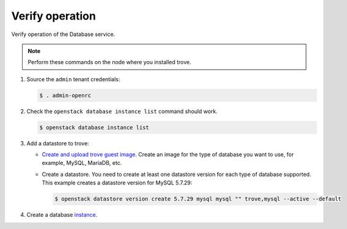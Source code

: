 .. _trove-verify:

Verify operation
~~~~~~~~~~~~~~~~

Verify operation of the Database service.

.. note::

   Perform these commands on the node where you installed trove.

#. Source the ``admin`` tenant credentials:

   .. code-block:: console

      $ . admin-openrc

#. Check the ``openstack database instance list`` command should work.

   .. code-block:: console

      $ openstack database instance list

#. Add a datastore to trove:

   * `Create and upload trove guest image <https://docs.openstack.org/trove/latest/admin/building_guest_images.html>`_.
     Create an image for the type of database you want to use, for example,
     MySQL, MariaDB, etc.

   * Create a datastore. You need to create at least one datastore version for
     each type of database supported. This example creates a datastore version
     for MySQL 5.7.29:

     .. code-block:: console

        $ openstack datastore version create 5.7.29 mysql mysql "" trove,mysql --active --default

#. Create a database `instance
   <http://docs.openstack.org/user-guide/create_db.html>`_.
